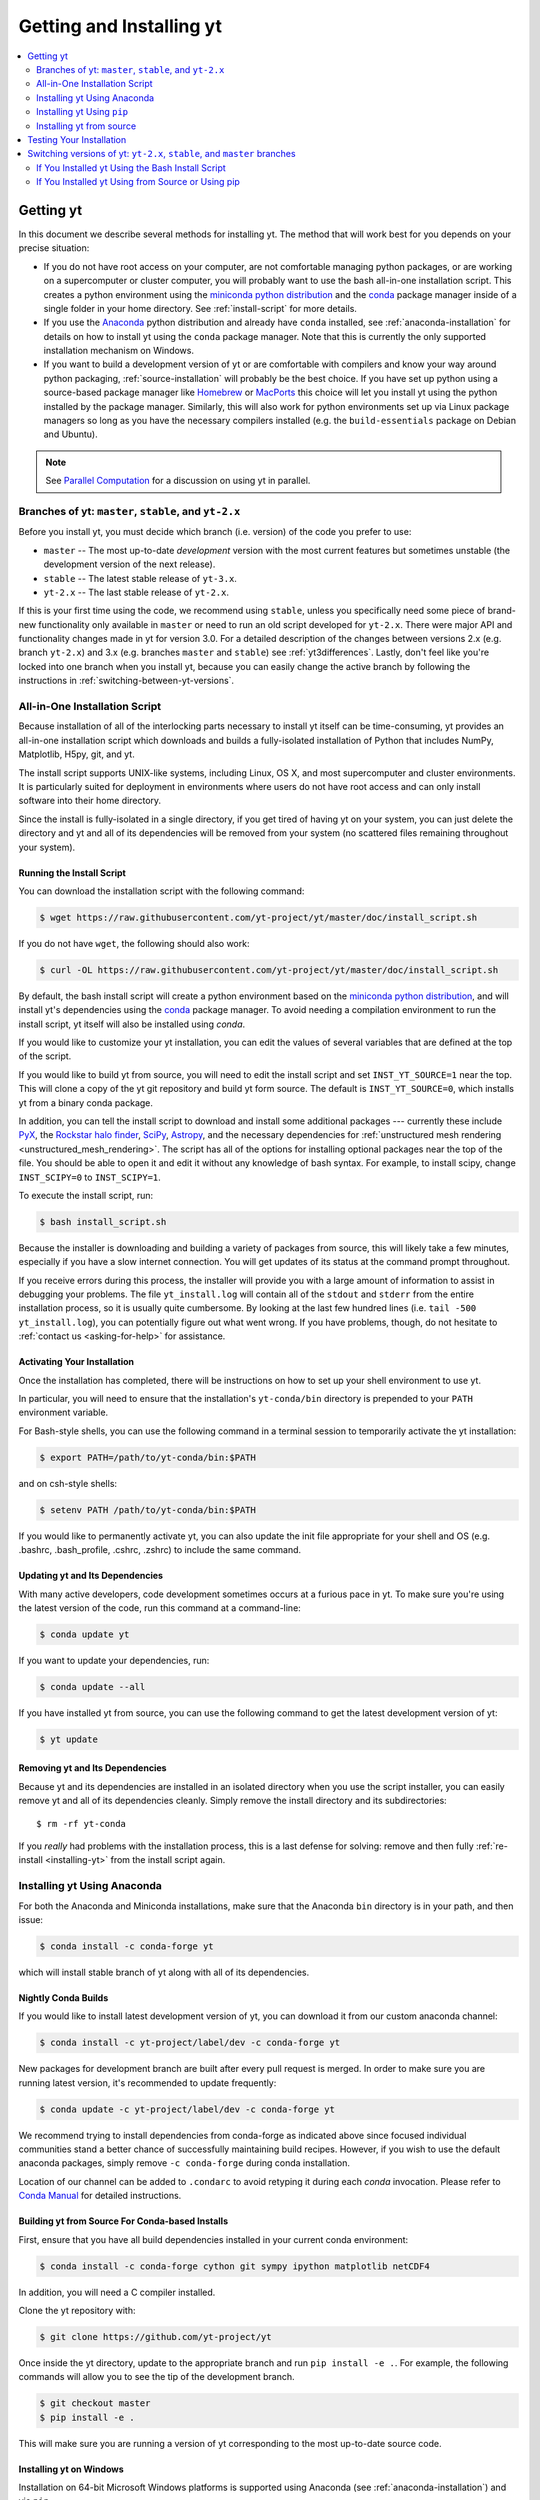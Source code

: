 .. _getting-and-installing-yt:

Getting and Installing yt
=========================

.. contents::
   :depth: 2
   :local:
   :backlinks: none

.. _getting-yt:

Getting yt
----------

In this document we describe several methods for installing yt. The method that
will work best for you depends on your precise situation:

* If you do not have root access on your computer, are not comfortable managing
  python packages, or are working on a supercomputer or cluster computer, you
  will probably want to use the bash all-in-one installation script.  This
  creates a python environment using the `miniconda python
  distribution <http://conda.pydata.org/miniconda.html>`_ and the
  `conda <http://conda.pydata.org/docs/>`_ package manager inside of a single
  folder in your home directory. See :ref:`install-script` for more details.

* If you use the `Anaconda <https://store.continuum.io/cshop/anaconda/>`_ python
  distribution and already have ``conda`` installed, see
  :ref:`anaconda-installation` for details on how to install yt using the
  ``conda`` package manager. Note that this is currently the only supported
  installation mechanism on Windows.

* If you want to build a development version of yt or are comfortable with
  compilers and know your way around python packaging,
  :ref:`source-installation` will probably be the best choice. If you have set
  up python using a source-based package manager like `Homebrew
  <http://brew.sh>`_ or `MacPorts <http://www.macports.org/>`_ this choice will
  let you install yt using the python installed by the package
  manager. Similarly, this will also work for python environments set up via
  Linux package managers so long as you have the necessary compilers installed
  (e.g. the ``build-essentials`` package on Debian and Ubuntu).

.. note::
  See `Parallel Computation
  <http://yt-project.org/docs/dev/analyzing/parallel_computation.html>`_
  for a discussion on using yt in parallel.


.. _branches-of-yt:

Branches of yt: ``master``, ``stable``, and ``yt-2.x``
++++++++++++++++++++++++++++++++++++++++++++++++++++++

Before you install yt, you must decide which branch (i.e. version) of the code
you prefer to use:

* ``master`` -- The most up-to-date *development* version with the most current
  features but sometimes unstable (the development version of the next release).
* ``stable`` -- The latest stable release of ``yt-3.x``.
* ``yt-2.x`` -- The last stable release of ``yt-2.x``.

If this is your first time using the code, we recommend using ``stable``, unless
you specifically need some piece of brand-new functionality only available in
``master`` or need to run an old script developed for ``yt-2.x``.  There were major
API and functionality changes made in yt for version 3.0.  For a detailed
description of the changes between versions 2.x (e.g. branch ``yt-2.x``) and 3.x
(e.g. branches ``master`` and ``stable``) see :ref:`yt3differences`.  Lastly, don't
feel like you're locked into one branch when you install yt, because you can
easily change the active branch by following the instructions in
:ref:`switching-between-yt-versions`.

.. _install-script:

All-in-One Installation Script
++++++++++++++++++++++++++++++

Because installation of all of the interlocking parts necessary to install yt
itself can be time-consuming, yt provides an all-in-one installation script
which downloads and builds a fully-isolated installation of Python that includes
NumPy, Matplotlib, H5py, git, and yt.

The install script supports UNIX-like systems, including Linux, OS X, and most
supercomputer and cluster environments. It is particularly suited for deployment
in environments where users do not have root access and can only install
software into their home directory.

Since the install is fully-isolated in a single directory, if you get tired of
having yt on your system, you can just delete the directory and yt and all of
its dependencies will be removed from your system (no scattered files remaining
throughout your system).

.. _installing-yt:

Running the Install Script
^^^^^^^^^^^^^^^^^^^^^^^^^^

You can download the installation script with the following command:

.. code-block:: bash

  $ wget https://raw.githubusercontent.com/yt-project/yt/master/doc/install_script.sh

If you do not have ``wget``, the following should also work:

.. code-block:: bash

  $ curl -OL https://raw.githubusercontent.com/yt-project/yt/master/doc/install_script.sh

By default, the bash install script will create a python environment based on
the `miniconda python distribution <http://conda.pydata.org/miniconda.html>`_,
and will install yt's dependencies using the `conda
<http://conda.pydata.org/docs/>`_ package manager. To avoid needing a
compilation environment to run the install script, yt itself will also be
installed using `conda`.

If you would like to customize your yt installation, you can edit the values of
several variables that are defined at the top of the script.

If you would like to build yt from source, you will need to edit the install
script and set ``INST_YT_SOURCE=1`` near the top. This will clone a copy of the
yt git repository and build yt form source. The default is
``INST_YT_SOURCE=0``, which installs yt from a binary conda package.

In addition, you can tell the install script to download and install some
additional packages --- currently these include
`PyX <http://pyx.sourceforge.net/>`_, the `Rockstar halo
finder <http://arxiv.org/abs/1110.4372>`_, `SciPy <https://www.scipy.org/>`_,
`Astropy <http://www.astropy.org/>`_, and the necessary dependencies for
:ref:`unstructured mesh rendering <unstructured_mesh_rendering>`. The script has
all of the options for installing optional packages near the top of the
file. You should be able to open it and edit it without any knowledge of bash
syntax. For example, to install scipy, change ``INST_SCIPY=0`` to
``INST_SCIPY=1``.

To execute the install script, run:

.. code-block:: bash

  $ bash install_script.sh

Because the installer is downloading and building a variety of packages from
source, this will likely take a few minutes, especially if you have a slow
internet connection. You will get updates of its status at the command prompt
throughout.

If you receive errors during this process, the installer will provide you
with a large amount of information to assist in debugging your problems.  The
file ``yt_install.log`` will contain all of the ``stdout`` and ``stderr`` from
the entire installation process, so it is usually quite cumbersome.  By looking
at the last few hundred lines (i.e. ``tail -500 yt_install.log``), you can
potentially figure out what went wrong.  If you have problems, though, do not
hesitate to :ref:`contact us <asking-for-help>` for assistance.

.. _activating-yt:

Activating Your Installation
^^^^^^^^^^^^^^^^^^^^^^^^^^^^

Once the installation has completed, there will be instructions on how to set up
your shell environment to use yt.  

In particular, you will need to ensure that the installation's ``yt-conda/bin``
directory is prepended to your ``PATH`` environment variable.

For Bash-style shells, you can use the following command in a terminal session
to temporarily activate the yt installation:

.. code-block:: bash

  $ export PATH=/path/to/yt-conda/bin:$PATH

and on csh-style shells:

.. code-block:: csh

  $ setenv PATH /path/to/yt-conda/bin:$PATH

If you would like to permanently activate yt, you can also update the init file
appropriate for your shell and OS (e.g. .bashrc, .bash_profile, .cshrc, .zshrc)
to include the same command.

.. _updating-yt:

Updating yt and Its Dependencies
^^^^^^^^^^^^^^^^^^^^^^^^^^^^^^^^

With many active developers, code development sometimes occurs at a furious
pace in yt.  To make sure you're using the latest version of the code, run
this command at a command-line:

.. code-block:: bash

  $ conda update yt

If you want to update your dependencies, run:

.. code-block:: bash

   $ conda update --all

If you have installed yt from source, you can use the following command to get
the latest development version of yt:

.. code-block:: bash

   $ yt update

.. _removing-yt:

Removing yt and Its Dependencies
^^^^^^^^^^^^^^^^^^^^^^^^^^^^^^^^

Because yt and its dependencies are installed in an isolated directory when
you use the script installer, you can easily remove yt and all of its
dependencies cleanly. Simply remove the install directory and its
subdirectories::

  $ rm -rf yt-conda

If you *really* had problems with the installation process, this is a last
defense for solving: remove and then fully :ref:`re-install <installing-yt>`
from the install script again.

.. _anaconda-installation:

Installing yt Using Anaconda
++++++++++++++++++++++++++++

For both the Anaconda and Miniconda installations, make sure that the Anaconda
``bin`` directory is in your path, and then issue:

.. code-block:: bash

  $ conda install -c conda-forge yt

which will install stable branch of yt along with all of its dependencies.

.. _nightly-conda-builds:

Nightly Conda Builds
^^^^^^^^^^^^^^^^^^^^

If you would like to install latest development version of yt, you can download
it from our custom anaconda channel:

.. code-block:: bash

  $ conda install -c yt-project/label/dev -c conda-forge yt

New packages for development branch are built after every pull request is
merged. In order to make sure you are running latest version, it's recommended
to update frequently:

.. code-block:: bash

  $ conda update -c yt-project/label/dev -c conda-forge yt

We recommend trying to install dependencies from conda-forge as indicated above
since focused individual communities stand a better chance of successfully
maintaining build recipes. However, if you wish to use the default anaconda
packages, simply remove ``-c conda-forge`` during conda installation.

Location of our channel can be added to ``.condarc`` to avoid retyping it during
each *conda* invocation. Please refer to `Conda Manual
<http://conda.pydata.org/docs/config.html#channel-locations-channels>`_ for
detailed instructions.

.. _conda-source-build:

Building yt from Source For Conda-based Installs
^^^^^^^^^^^^^^^^^^^^^^^^^^^^^^^^^^^^^^^^^^^^^^^^

First, ensure that you have all build dependencies installed in your current
conda environment:

.. code-block:: bash

  $ conda install -c conda-forge cython git sympy ipython matplotlib netCDF4

In addition, you will need a C compiler installed.

Clone the yt repository with:

.. code-block:: bash

  $ git clone https://github.com/yt-project/yt

Once inside the yt directory, update to the appropriate branch and
run ``pip install -e .``. For example, the following commands will allow you
to see the tip of the development branch.

.. code-block:: bash

  $ git checkout master
  $ pip install -e .

This will make sure you are running a version of yt corresponding to the
most up-to-date source code.

.. _windows-installation:

Installing yt on Windows
^^^^^^^^^^^^^^^^^^^^^^^^

Installation on 64-bit Microsoft Windows platforms is supported using Anaconda
(see :ref:`anaconda-installation`) and via ``pip``.

.. _source-installation:

Installing yt Using ``pip``
+++++++++++++++++++++++++++

If you already have a python installation that you manage using ``pip`` you can
install the latest release of yt by doing::

  $ pip install yt

If you do not have root access you may need to append ``--user`` to install to a
location in your home folder.

Installing yt from source
+++++++++++++++++++++++++

.. note::

  If you wish to install yt from source in a conda-based installation of yt,
  see :ref:`conda-source-build`.

To install yt from source, you must make sure you have yt's dependencies
installed on your system. Right now, the dependencies to build yt from
source include:

- ``git``
- A C compiler such as ``gcc`` or ``clang``
- ``Python 2.7``, ``Python 3.5``, or ``Python 3.6``

In addition, building yt from source requires ``numpy`` and ``cython``
which can be installed with ``pip``:

.. code-block:: bash

  $ pip install numpy cython

You may also want to install some of yt's optional dependencies, including
``jupyter``, ``h5py`` (which in turn depends on the HDF5 library), ``scipy``, or
``astropy``,

The source code for yt may be found on GitHub. If you prefer to install the
development version of yt instead of the latest stable release, you will need
``git`` to clone the official repo:

.. code-block:: bash

  $ git clone https://github.com/yt-project/yt
  $ cd yt
  $ git checkout master
  $ pip install . --user --install-option="--prefix="

.. note::

  If you maintain your own user-level python installation separate from the
  OS-level python installation, you can leave off ``--user --install-option="--prefix="``, although
  you might need ``sudo`` depending on where python is installed. See `This
  StackOverflow discussion
  <http://stackoverflow.com/questions/4495120/combine-user-with-prefix-error-with-setup-py-install>`_
  if you are curious why ``--install-option="--prefix="`` is necessary on some systems.

This will install yt into a folder in your home directory
(``$HOME/.local/lib64/python2.7/site-packages`` on Linux,
``$HOME/Library/Python/2.7/lib/python/site-packages/`` on OSX) Please refer to
the ``setuptools`` documentation for the additional options.

If you are unable to locate the ``yt`` executable (i.e. executing ``yt version``
at the bash command line fails), then you likely need to add the
``$HOME/.local/bin`` (or the equivalent on your OS) to your PATH. Some linux
distributions do not include this directory in the default search path.

If you choose this installation method, you do not need to run any activation
script since this will install yt into your global python environment.

If you will be modifying yt, you can also make the clone of the yt git
repository the "active" installed copy:

.. code-block:: bash

  $ git clone https://github.com/yt-project/yt
  $ cd yt
  $ git checkout master
  $ pip install -e . --user --install-option="--prefix="

As above, you can leave off ``--user --install-option="--prefix="`` if you want to install yt into
the default package install path.  If you do not have write access for this
location, you might need to use ``sudo``.

Build errors with ``setuptools`` or ``distribute``
^^^^^^^^^^^^^^^^^^^^^^^^^^^^^^^^^^^^^^^^^^^^^^^^^^

Building yt requires version 18.0 or higher of ``setuptools``. If you see error
messages about this package, you may need to update it. For example, with pip
via

.. code-block:: bash

  $ pip install --upgrade setuptools

or your preferred method. If you have ``distribute`` installed, you may also see
error messages for it if it's out of date. You can update with pip via

.. code-block:: bash

  $ pip install --upgrade distribute

or via your preferred method.   

Keeping yt Updated via Git
^^^^^^^^^^^^^^^^^^^^^^^^^^

If you want to maintain your yt installation via updates straight from the
GitHub repository or if you want to do some development on your own, we
suggest you check out some of the :ref:`development docs <contributing-code>`,
especially the sections on :ref:`Git <git-with-yt>` and
:ref:`building yt from source <building-yt>`.

You can also make use of the following command to keep yt up to date from the
command line:

.. code-block:: bash

  $ yt update

This will detect that you have installed yt from the git repository, pull any
changes from GitHub, and then recompile yt if necessary.

.. _testing-installation:

Testing Your Installation
-------------------------

To test to make sure everything is installed properly, try running yt at
the command line:

.. code-block:: bash

  $ yt --help

If this works, you should get a list of the various command-line options for
yt, which means you have successfully installed yt.  Congratulations!

If you get an error, follow the instructions it gives you to debug the problem.
Do not hesitate to :ref:`contact us <asking-for-help>` so we can help you
figure it out.  There is also information at :ref:`update-errors`.

If you like, this might be a good time to run the test suite, see :ref:`testing`
for more details.

.. _switching-between-yt-versions:

Switching versions of yt: ``yt-2.x``, ``stable``, and ``master`` branches
-------------------------------------------------------------------------

Here we explain how to switch between different development branches of yt. 

If You Installed yt Using the Bash Install Script
+++++++++++++++++++++++++++++++++++++++++++++++++

The instructions for how to switch between branches depend on whether you ran
the install script with ``INST_YT_SOURCE=0`` (the default) or
``INST_YT_SOURCE=1``. You can determine which option you used by inspecting the
output:

.. code-block:: bash

  $ yt version 

If the output from this command looks like:

.. code-block:: none

  The current version and changeset for the code is:

  ---
  Version = 3.2.3
  ---

i.e. it does not refer to a specific changeset hash, then you originally chose
``INST_YT_SOURCE=0``.

On the other hand, if the output from ``yt version`` looks like:

.. code-block:: none

  The current version and changeset for the code is:

  ---
  Version = 3.3-dev
  Changeset = d8eec89b2c86
  ---

i.e. it refers to a specific changeset in the yt git repository, then
you installed using ``INST_YT_SOURCE=1``.

Conda-based installs (``INST_YT_SOURCE=0``)
^^^^^^^^^^^^^^^^^^^^^^^^^^^^^^^^^^^^^^^^^^^

In this case you can either install one of the nightly conda builds (see :ref:`nightly-conda-builds`), or you can follow the instructions above to build yt from source under conda (see :ref:`conda-source-build`).

Source-based installs (``INST_YT_SOURCE=1``)
^^^^^^^^^^^^^^^^^^^^^^^^^^^^^^^^^^^^^^^^^^^^

You already have the git repository, so you simply need to switch
which version you're using.  Navigate to the root of the yt git
repository, check out the desired version, and rebuild the source (some of the
C code requires a compilation step for big changes like this):

.. code-block:: bash

  $ cd yt-<machine>/src/yt-git
  $ git checkout <desired version>
  $ pip install -e .

Valid versions to jump to are described in :ref:`branches-of-yt`.

You can check which version of yt you have installed by invoking ``yt version``
at the command line.  If you encounter problems, see :ref:`update-errors`.

If You Installed yt Using from Source or Using pip
++++++++++++++++++++++++++++++++++++++++++++++++++

If you have installed python via ``pip``, remove
any extant installations of yt on your system and clone the git
repository of yt as described in :ref:`source-installation`.

.. code-block:: bash

  $ pip uninstall yt
  $ git clone https://github.com/yt-project/yt

Now, to switch between versions, you need to navigate to the root of the git yt
repository. Use git to update to the appropriate version and recompile.

.. code-block:: bash

  $ cd yt
  $ git checkout <desired-version>
  $ pip install . --user --install-option="--prefix="

Valid versions to jump to are described in :ref:`branches-of-yt`).

You can check which version of yt you have installed by invoking ``yt version``
at the command line.  If you encounter problems, see :ref:`update-errors`.
